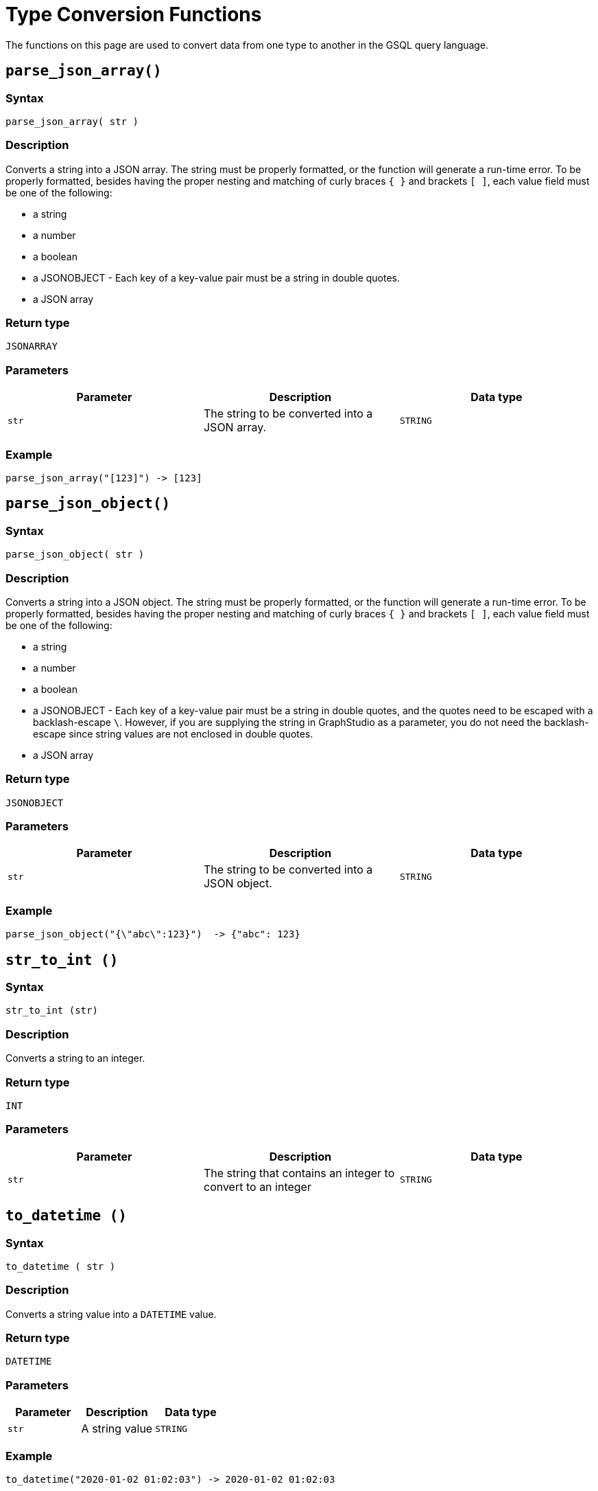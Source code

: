= Type Conversion Functions

The functions on this page are used to convert data from one type to another in the GSQL query language.

== `parse_json_array()`

=== Syntax

`parse_json_array( str )`

=== Description

Converts a string into a JSON array. The string must be properly formatted, or the function will generate a run-time error. To be properly formatted, besides having the proper nesting and matching of curly braces `{ }` and brackets `[ ]`, each value field must be one of the following:

* a string
* a number
* a boolean
* a JSONOBJECT - Each key of a key-value pair must be a string in double quotes.
* a JSON array

=== Return type

`JSONARRAY`

=== Parameters

|===
| Parameter | Description | Data type

| `str`
| The string to be converted into a JSON array.
| `STRING`
|===

=== Example

[source,javascript]
----
parse_json_array("[123]") -> [123]
----

== `parse_json_object()`

=== Syntax

`parse_json_object( str )`

=== Description

Converts a string into a JSON object. The string must be properly formatted, or the function will generate a run-time error. To be properly formatted, besides having the proper nesting and matching of curly braces `{ }` and brackets `[ ]`, each value field must be one of the following:

* a string
* a number
* a boolean
* a JSONOBJECT - Each key of a key-value pair must be a string in double quotes, and the quotes need to be escaped with a backlash-escape `\`. However, if you are supplying the string in GraphStudio as a parameter, you do not need the backlash-escape since string values are not enclosed in double quotes.
* a JSON array

=== Return type

`JSONOBJECT`

=== Parameters

|===
| Parameter | Description | Data type

| `str`
| The string to be converted into a JSON object.
| `STRING`
|===

=== Example

[source,javascript]
----
parse_json_object("{\"abc\":123}")  -> {"abc": 123}
----

== `str_to_int ()`

=== Syntax

`str_to_int (str)`

=== Description

Converts a string to an integer.

=== Return type

`INT`

=== Parameters

|===
| Parameter | Description | Data type

| `str`
| The string that contains an integer to convert to an integer
| `STRING`
|===

[#_to_datetime]
== `to_datetime ()`

=== Syntax

`to_datetime ( str )`

=== Description

Converts a string value into a `DATETIME` value.

=== Return type

`DATETIME`

=== Parameters

|===
| Parameter | Description | Data type

| `str`
| A string value
| `STRING`
|===

=== Example

[source,javascript]
----
to_datetime("2020-01-02 01:02:03") -> 2020-01-02 01:02:03
----

== `to_string()`

=== Syntax

`to_string(num)`

=== Description

Converts a number to a string.

=== Return type

`STRING`

=== Parameters

|===
| Parameter | Description | Data type

| `num`
| The number to turn into a string
| Number
|===
